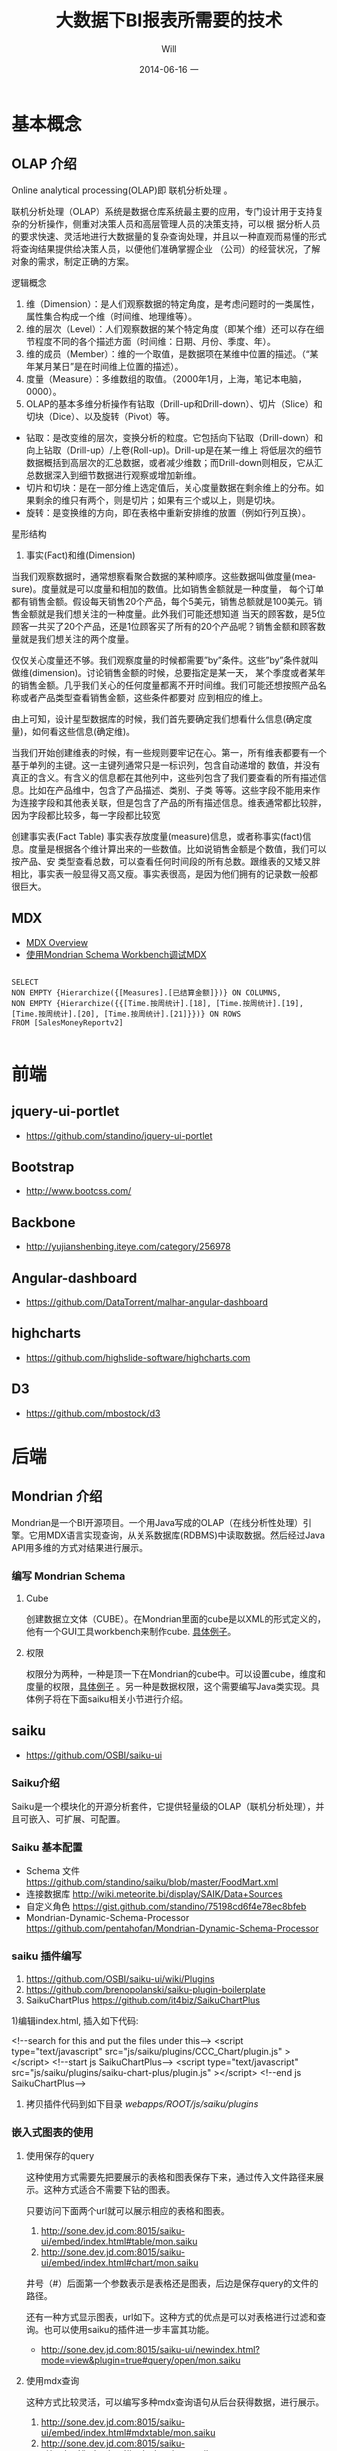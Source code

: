 #+TITLE:       大数据下BI报表所需要的技术
#+AUTHOR:      Will
#+EMAIL:       will@will-K42JA
#+DATE:        2014-06-16 一
#+URI:         /blog/%y/%m/%d/saiku
#+KEYWORDS:    saiku
#+TAGS:        :saiku:
#+LANGUAGE:    en
#+OPTIONS:     H:3 num:nil toc:t \n:nil ::t |:t ^:nil -:nil f:t *:t <:t
#+DESCRIPTION: 使用saiku开发OLAP系统

* 基本概念
  
** OLAP 介绍

Online analytical processing(OLAP)即 联机分析处理 。

联机分析处理（OLAP）系统是数据仓库系统最主要的应用，专门设计用于支持复杂的分析操作，侧重对决策人员和高层管理人员的决策支持，可以根
据分析人员的要求快速、灵活地进行大数据量的复杂查询处理，并且以一种直观而易懂的形式将查询结果提供给决策人员，以便他们准确掌握企业
（公司）的经营状况，了解对象的需求，制定正确的方案。

**** 逻辑概念

    1. 维（Dimension）：是人们观察数据的特定角度，是考虑问题时的一类属性，属性集合构成一个维（时间维、地理维等）。
    2. 维的层次（Level）：人们观察数据的某个特定角度（即某个维）还可以存在细节程度不同的各个描述方面（时间维：日期、月份、季度、年）。
    3. 维的成员（Member）：维的一个取值，是数据项在某维中位置的描述。（“某年某月某日”是在时间维上位置的描述）。
    4. 度量（Measure）：多维数组的取值。（2000年1月，上海，笔记本电脑，0000）。
    5. OLAP的基本多维分析操作有钻取（Drill-up和Drill-down）、切片（Slice）和切块（Dice）、以及旋转（Pivot）等。
    - 钻取：是改变维的层次，变换分析的粒度。它包括向下钻取（Drill-down）和向上钻取（Drill-up）/上卷(Roll-up)。Drill-up是在某一维上
      将低层次的细节数据概括到高层次的汇总数据，或者减少维数；而Drill-down则相反，它从汇总数据深入到细节数据进行观察或增加新维。
    - 切片和切块：是在一部分维上选定值后，关心度量数据在剩余维上的分布。如果剩余的维只有两个，则是切片；如果有三个或以上，则是切块。
    - 旋转：是变换维的方向，即在表格中重新安排维的放置（例如行列互换）。

**** 星形结构

   1. 事实(Fact)和维(Dimension)
当我们观察数据时，通常想察看聚合数据的某种顺序。这些数据叫做度量(measure)。度量就是可以度量和相加的数值。比如销售金额就是一种度量，
每个订单都有销售金额。假设每天销售20个产品，每个5美元，销售总额就是100美元。销售金额就是我们想关注的一种度量。此外我们可能还想知道
当天的顾客数，是5位顾客一共买了20个产品，还是1位顾客买了所有的20个产品呢？销售金额和顾客数量就是我们想关注的两个度量。 

仅仅关心度量还不够。我们观察度量的时候都需要”by”条件。这些”by”条件就叫做维(dimension)。讨论销售金额的时候，总要指定是某一天，
某个季度或者某年的销售金额。几乎我们关心的任何度量都离不开时间维。我们可能还想按照产品名称或者产品类型查看销售金额，这些条件都要对
应到相应的维上。

由上可知，设计星型数据库的时候，我们首先要确定我们想看什么信息(确定度量)，如何看这些信息(确定维)。


当我们开始创建维表的时候，有一些规则要牢记在心。第一，所有维表都要有一个基于单列的主键。这一主键列通常只是一标识列，包含自动递增的
数值，并没有真正的含义。有含义的信息都在其他列中，这些列包含了我们要查看的所有描述信息。比如在产品维中，包含了产品描述、类别、子类
等等。这些字段不能用来作为连接字段和其他表关联，但是包含了产品的所有描述信息。维表通常都比较胖，因为字段都比较多，每一字段都比较宽

创建事实表(Fact Table)
事实表存放度量(measure)信息，或者称事实(fact)信息。度量是根据各个维计算出来的一些数值。比如说销售金额是个数值，我们可以按产品、安
类型查看总数，可以查看任何时间段的所有总数。跟维表的又矮又胖相比，事实表一般显得又高又瘦。事实表很高，是因为他们拥有的记录数一般都
很巨大。 

** MDX
      - [[http://msdn.microsoft.com/en-us/library/aa216767(SQL.80).aspx][MDX Overview]]
      - [[http://jim19770812.blogspot.com/2009/04/mondrian-schema-workbenchmdx.html][使用Mondrian Schema Workbench调试MDX]]
    #+BEGIN_SRC

SELECT
NON EMPTY {Hierarchize({[Measures].[已结算金额]})} ON COLUMNS,
NON EMPTY {Hierarchize({{[Time.按周统计].[18], [Time.按周统计].[19], [Time.按周统计].[20], [Time.按周统计].[21]}})} ON ROWS
FROM [SalesMoneyReportv2]

    #+END_SRC

* 前端

** jquery-ui-portlet
   - https://github.com/standino/jquery-ui-portlet

** Bootstrap
   - http://www.bootcss.com/

** Backbone
   - http://yujianshenbing.iteye.com/category/256978

** Angular-dashboard
   - https://github.com/DataTorrent/malhar-angular-dashboard

** highcharts
   - https://github.com/highslide-software/highcharts.com

** D3
   - https://github.com/mbostock/d3

* 后端
** Mondrian 介绍
   
   Mondrian是一个BI开源项目。一个用Java写成的OLAP（在线分析性处理）引擎。它用MDX语言实现查询，从关系数据库(RDBMS)中读取数据。然后经过Java API用多维的方式对结果进行展示。
   
*** 编写 Mondrian Schema
    
**** Cube
     创建数据立文体（CUBE）。在Mondrian里面的cube是以XML的形式定义的，他有一个GUI工具workbench来制作cube. [[https://github.com/standino/saiku/blob/master/FoodMart.xml][具体例子]]。
     
**** 权限
     
     权限分为两种，一种是顶一下在Mondrian的cube中。可以设置cube，维度和度量的权限，[[https://github.com/standino/saiku/blob/master/FoodMart.xml][具体例子]] 。另一种是数据权限，这个需要编写Java类实现。具体例子将在下面saiku相关小节进行介绍。
     
     
** saiku
   
 - https://github.com/OSBI/saiku-ui
   
*** Saiku介绍
    
    Saiku是一个模块化的开源分析套件，它提供轻量级的OLAP（联机分析处理），并且可嵌入、可扩展、可配置。
    
*** Saiku 基本配置
    
  - Schema 文件 https://github.com/standino/saiku/blob/master/FoodMart.xml
  - 连接数据库 http://wiki.meteorite.bi/display/SAIK/Data+Sources
  - 自定义角色 https://gist.github.com/standino/75198cd6f4e78ec8bfeb
  - Mondrian-Dynamic-Schema-Processor https://github.com/pentahofan/Mondrian-Dynamic-Schema-Processor
    
*** saiku 插件编写
    
    1. https://github.com/OSBI/saiku-ui/wiki/Plugins
    2. https://github.com/brenopolanski/saiku-plugin-boilerplate
    3. SaikuChartPlus  https://github.com/it4biz/SaikuChartPlus

1)编辑index.html, 插入如下代码:

<!--search for this and put the files under this-->
<script type="text/javascript" src="js/saiku/plugins/CCC_Chart/plugin.js" ></script>
<!--start js SaikuChartPlus-->
<script type="text/javascript" src="js/saiku/plugins/saiku-chart-plus/plugin.js" ></script>
<!--end js SaikuChartPlus-->
2) 拷贝插件代码到如下目录 /webapps/ROOT/js/saiku/plugins/

    
    
*** 嵌入式图表的使用
    
**** 使用保存的query
     
     这种使用方式需要先把要展示的表格和图表保存下来，通过传入文件路径来展示。这种方式适合不需要下钻的图表。
     
     只要访问下面两个url就可以展示相应的表格和图表。
     
 1. http://sone.dev.jd.com:8015/saiku-ui/embed/index.html#table/mon.saiku
 2. http://sone.dev.jd.com:8015/saiku-ui/embed/index.html#chart/mon.saiku
    
 井号（#）后面第一个参数表示是表格还是图表，后边是保存query的文件的路径。
 
 还有一种方式显示图表，url如下。这种方式的优点是可以对表格进行过滤和查询。也可以使用saiku的插件进一步丰富其功能。
  - http://sone.dev.jd.com:8015/saiku-ui/newindex.html?mode=view&plugin=true#query/open/mon.saiku
    
    
**** 使用mdx查询
     
     这种方式比较灵活，可以编写多种mdx查询语句从后台获得数据，进行展示。
     
 1. http://sone.dev.jd.com:8015/saiku-ui/embed/index.html#mdxtable/mon.saiku
 2. http://sone.dev.jd.com:8015/saiku-ui/embed/index.html#mdxchart/mon.saiku
    
 大家可以看看下面的代码了解一下具体实现。
 
**** 相关代码
     
  - [[https://github.com/standino/saiku-ui/blob/master/embed/index.js][index.js]]
  - [[https://github.com/standino/saiku-ui/blob/master/js/saiku/embed/SaikuEmbed.js][SaikuEmbed.js]]
    
** pig
   
** hive
   
** [[http://oozie.apache.org/][oozie.apache.org]]
   
   Oozie is a workflow scheduler system to manage Apache Hadoop jobs.
   
** optiq
   
  - https://github.com/julianhyde/optiq
  - [[http://www.slideshare.net/julianhyde/optiq-a-sql-frontend-for-everything][Optiq: a SQL front-end for everything]]
  - http://www.coderanch.com/t/621003/big-data/databases/Mondrian-Action-supported-databases
  - http://www.slideshare.net/planetcassandra/south-bay-cassandrealtime-analytics-using-cassandra-spark-and-shark-at-ooyala
  - https://wiki.apache.org/incubator/OptiqProposal
  - http://incubator.apache.org/projects/optiq.html
    
    
** spark SQL
   
  - http://spark.apache.org/sql/
  - [[http://spark.apache.org/docs/latest/sql-programming-guide.html][Running SQL on RDDs]]
  - [[http://aws.amazon.com/articles/Elastic-MapReduce/4926593393724923][Run Spark and Shark on Amazon Elastic MapReduce]]
  - [[http://blog.csdn.net/wyc09/article/details/19417663][编写Java程序访问Spark环境]]
  - [[http://spark.apache.org/docs/latest/sql-programming-guide.html][Spark SQL Programming Guide]]
    
** mysql
 - [[http://www.joyofdata.de/blog/setting-up-a-time-dimension-table-in-mysql/][SQL脚本插入时间维度表数据]]

** mongodb



   
* 参考资料

 - [[http://blog.csdn.net/leamonjxl/article/details/6681112][数据仓库的架构主要有星型和雪花型两种方式]]
 - http://wenku.baidu.com/view/7a2615a20029bd64783e2cf1.html
 - http://blog.sina.com.cn/s/blog_7d8f0a900100qplj.html
 - http://www.huqiwen.com/2012/06/15/olap-abstruct-and-mondrian-quick-start/
 - [[http://customme.iteye.com/blog/1880478][Saiku Server环境搭建]]
 - [[http://blog.csdn.net/longshenlmj/article/details/19111227][Saiku去掉登录模块]]
 - https://github.com/pentaho/mondrian
 - https://github.com/OSBI/saiku
 - http://ci.analytical-labs.com/
 - http://docs.analytical-labs.com/
 - How to quickly add a date dimension to a Pentaho Mondrian OLAP cube http://www.freeportmetrics.com/devblog/2012/11/02/how-to-quickly-add-date-dimension-to-pentaho-mondrian-olap-cube/
 - Mondrian 文档 http://mondrian.pentaho.com/documentation/schema.php#Time_dimensions
  - http://blog.analytical-labs.com/
  - http://forums.meteorite.bi/
  - http://jira.meteorite.bi/secure/Dashboard.jspa
  - http://docs.analytical-labs.com/
  - http://jira.pentaho.com/browse/MONDRIAN-1584
  - Backbone入门指南（一）：什么是Backbone? http://yujianshenbing.iteye.com/blog/1748447
  - http://documentcloud.github.com/underscore/
 - [[http://blog.csdn.net/adparking/article/details/6676571][mysql中的load data infile用法]]
 - [[http://www.blogjava.net/qileilove/archive/2012/04/23/376353.html][定时备份mysql数据库 并删除7天前的备份 （windows linux ）]]
 - [[http://blog.csdn.net/jinkelei/article/details/6833997][mysql定时备份和删除]]
 - [[http://my.oschina.net/zimingforever/blog/91287][mysql删除大表的部分数据]]

    /?mode=table&plugin=true#query/open/aaf.saiku

   /saiku-ui/?mode=table&plugin=true#query/open/demo.saiku

   /saiku-ui/?mode=view&plugin=true#query/open/demo.saiku
